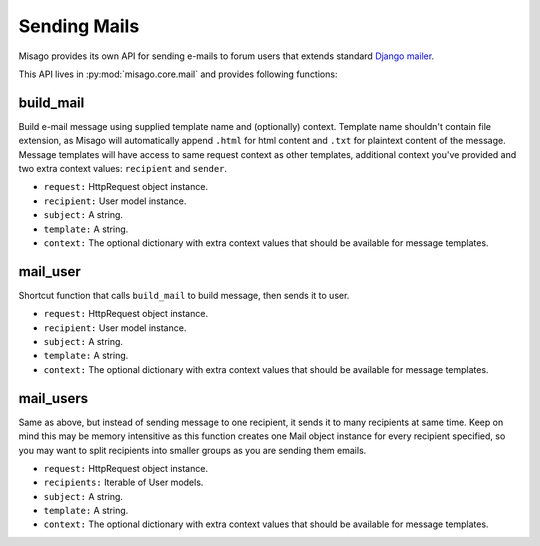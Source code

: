 =============
Sending Mails
=============


Misago provides its own API for sending e-mails to forum users that extends standard `Django mailer <https://docs.djangoproject.com/en/dev/topics/email/>`_.

This API lives in :py:mod:`misago.core.mail` and provides following functions:


build_mail
----------

.. function:: build_mail(request, recipient, subject, template, context=None)

Build e-mail message using supplied template name and (optionally) context. Template name shouldn't contain file extension, as Misago will automatically append ``.html`` for html content and ``.txt`` for plaintext content of the message. Message templates will have access to same request context as other templates, additional context you've provided and two extra context values: ``recipient`` and ``sender``.

* ``request:`` HttpRequest object instance.
* ``recipient:`` User model instance.
* ``subject:`` A string.
* ``template:`` A string.
* ``context:`` The optional dictionary with extra context values that should be available for message templates.


mail_user
---------

.. function:: mail_user(request, recipient, subject, template, context=None)

Shortcut function that calls ``build_mail`` to build message, then sends it to user.

* ``request:`` HttpRequest object instance.
* ``recipient:`` User model instance.
* ``subject:`` A string.
* ``template:`` A string.
* ``context:`` The optional dictionary with extra context values that should be available for message templates.


mail_users
----------

.. function:: mail_users(request, recipients, subject, template, context=None)

Same as above, but instead of sending message to one recipient, it sends it to many recipients at same time. Keep on mind this may be memory intensitive as this function creates one Mail object instance for every recipient specified, so you may want to split recipients into smaller groups as you are sending them emails.

* ``request:`` HttpRequest object instance.
* ``recipients:`` Iterable of User models.
* ``subject:`` A string.
* ``template:`` A string.
* ``context:`` The optional dictionary with extra context values that should be available for message templates.
